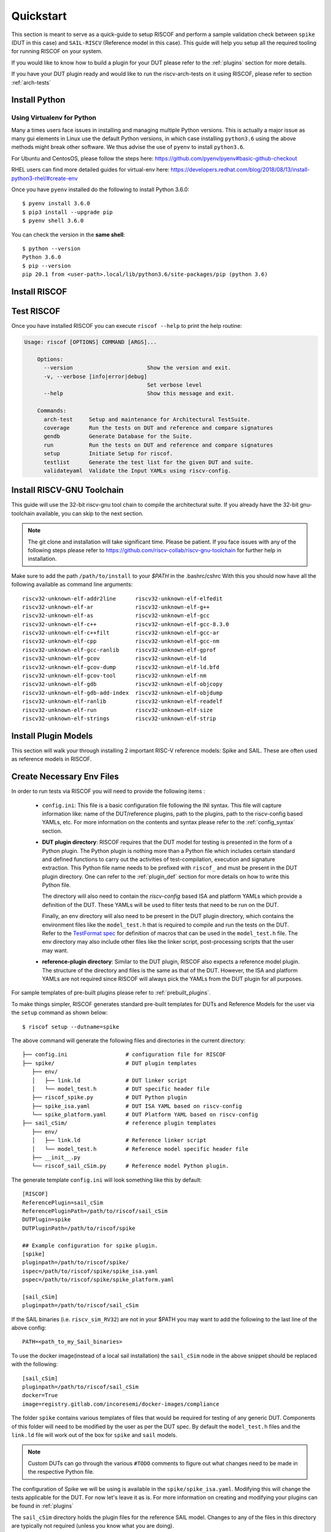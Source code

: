 .. See LICENSE.incore for details

.. highlight:: shell

.. _quickstart:

==========
Quickstart
==========

This section is meant to serve as a quick-guide to setup RISCOF and perform a sample validation check
between ``spike`` (DUT in this case) and ``SAIL-RISCV`` (Reference model in this case). This guide
will help you setup all the required tooling for running RISCOF on your system.

If you would like to know how to build a plugin for your DUT please refer to the :ref:`plugins`
section for more details.

If you have your DUT plugin ready and would like to run the riscv-arch-tests on it using RISCOF,
please refer to section :ref:`arch-tests`

Install Python
==============

.. tabs::

   .. tab:: Ubuntu


      Ubuntu 17.10 and 18.04 by default come with Python 3.6.9 which is sufficient for using riscv-config.
      
      If you are are Ubuntu 16.10 and 17.04 you can directly install ``python3.6`` using the Universe
      repository:
      
      .. code-block:: shell-session

        $ sudo apt-get install python3.6
        $ pip3 install --upgrade pip
      
      If you are using Ubuntu 14.04 or 16.04 you need to get ``python3.6`` from a Personal Package Archive 
      (PPA):
      
      .. code-block:: shell-session

        $ sudo add-apt-repository ppa:deadsnakes/ppa
        $ sudo apt-get update
        $ sudo apt-get install python3.6 -y 
        $ pip3 install --upgrade pip
      
      You should now have 2 binaries: ``python3`` and ``pip3`` available in your ``$PATH``. 
      You can check the versions as below:
      
      .. code-block:: shell-session

        $ python3 --version
        Python 3.6.9
        $ pip3 --version
        pip 20.1 from <user-path>.local/lib/python3.6/site-packages/pip (python 3.6)

   .. tab:: CentOS7

      The CentOS 7 Linux distribution includes Python 2 by default. However, as of CentOS 7.7, Python 3 
      is available in the base package repository which can be installed using the following commands:
      
      .. code-block:: shell-session

        $ sudo yum update -y
        $ sudo yum install -y python3
        $ pip3 install --upgrade pip
      
      For versions prior to 7.7 you can install ``python3.6`` using third-party repositories, such as the 
      IUS repository
      
      .. code-block:: shell-session

        $ sudo yum update -y
        $ sudo yum install yum-utils
        $ sudo yum install https://centos7.iuscommunity.org/ius-release.rpm
        $ sudo yum install python36u
        $ pip3 install --upgrade pip
      
      You can check the versions
      
      .. code-block:: shell-session

        $ python3 --version
        Python 3.6.8
        $ pip --version
        pip 20.1 from <user-path>.local/lib/python3.6/site-packages/pip (python 3.6)

Using Virtualenv for Python 
---------------------------

Many a times users face issues in installing and managing multiple Python versions. This is actually 
a major issue as many gui elements in Linux use the default Python versions, in which case installing
``python3.6`` using the above methods might break other software. We thus advise the use of ``pyenv`` to
install ``python3.6``.

For Ubuntu and CentosOS, please follow the steps here: https://github.com/pyenv/pyenv#basic-github-checkout

RHEL users can find more detailed guides for virtual-env here: https://developers.redhat.com/blog/2018/08/13/install-python3-rhel/#create-env

Once you have ``pyenv`` installed do the following to install Python 3.6.0::

  $ pyenv install 3.6.0
  $ pip3 install --upgrade pip
  $ pyenv shell 3.6.0
  
You can check the version in the **same shell**::

  $ python --version
  Python 3.6.0
  $ pip --version
  pip 20.1 from <user-path>.local/lib/python3.6/site-packages/pip (python 3.6)

.. _install_riscof:

Install RISCOF
==============

.. tabs:: 

   .. tab:: via Git

     To install RISCOF, run this command in your terminal:
     
     .. code-block:: console
     
         $ pip3 install git+https://github.com/riscv/riscof.git
     
     This is the preferred method to install RISCOF, as it will always install the most recent stable release.
     
     If you don't have `pip`_ installed, this `Python installation guide`_ can guide
     you through the process.
     
     .. _pip: https://pip.pypa.io
     .. _Python installation guide: http://docs.python-guide.org/en/latest/starting/installation/

   .. tab:: via Pip

     .. note:: If you are using `pyenv` as mentioned above, make sure to enable that environment before
      performing the following steps.
     
     .. code-block:: bash
     
       $ pip3 install riscof
     
     To update an already installed version of RISCOF to the latest version:
     
     .. code-block:: bash
     
       $ pip3 install -U riscof
     
     To checkout a specific version of RISCOF:
     
     .. code-block:: bash
     
       $ pip3 install riscof==1.x.x

   .. tab:: for Dev

     The sources for RISCOF can be downloaded from the `Github repo`_.
     
     You can clone the repository:
     
     .. code-block:: console
     
         $ git clone https://github.com/riscv/riscof.git
     
     
     Once you have a copy of the source, you can install it with:
     
     .. code-block:: console
         
         $ cd riscof
         $ pip3 install --editable .
     
     .. _Github repo: https://github.com/riscv/riscof

Test RISCOF
===========

Once you have installed RISCOF you can execute ``riscof --help`` to print the help routine:

.. code-block:: bash

    Usage: riscof [OPTIONS] COMMAND [ARGS]...
        
        Options:
          --version                       Show the version and exit.
          -v, --verbose [info|error|debug]
                                          Set verbose level
          --help                          Show this message and exit.
        
        Commands:
          arch-test     Setup and maintenance for Architectural TestSuite.
          coverage      Run the tests on DUT and reference and compare signatures
          gendb         Generate Database for the Suite.
          run           Run the tests on DUT and reference and compare signatures
          setup         Initiate Setup for riscof.
          testlist      Generate the test list for the given DUT and suite.
          validateyaml  Validate the Input YAMLs using riscv-config.

Install RISCV-GNU Toolchain
===========================

This guide will use the 32-bit riscv-gnu tool chain to compile the architectural suite.
If you already have the 32-bit gnu-toolchain available, you can skip to the next section.

.. note:: The git clone and installation will take significant time. Please be patient. If you face
   issues with any of the following steps please refer to
   https://github.com/riscv-collab/riscv-gnu-toolchain for further help in installation.

.. tabs::
   .. tab:: Ubuntu

     .. code-block:: bash
       
       $ sudo apt-get install autoconf automake autotools-dev curl python3 libmpc-dev \
             libmpfr-dev libgmp-dev gawk build-essential bison flex texinfo gperf libtool \
             patchutils bc zlib1g-dev libexpat-dev
       $ git clone --recursive https://github.com/riscv/riscv-gnu-toolchain
       $ git clone --recursive https://github.com/riscv/riscv-opcodes.git
       $ cd riscv-gnu-toolchain
       $ ./configure --prefix=/path/to/install --with-arch=rv32gc --with-abi=ilp32d # for 32-bit toolchain
       $ [sudo] make # sudo is required depending on the path chosen in the previous setup
     
   .. tab:: CentosOS/RHEL
     
     .. code-block:: bash
     
       $ sudo yum install autoconf automake python3 libmpc-devel mpfr-devel gmp-devel \
             gawk  bison flex texinfo patchutils gcc gcc-c++ zlib-devel expat-devel
       $ git clone --recursive https://github.com/riscv/riscv-gnu-toolchain
       $ git clone --recursive https://github.com/riscv/riscv-opcodes.git
       $ cd riscv-gnu-toolchain
       $ ./configure --prefix=/path/to/install --with-arch=rv32gc --with-abi=ilp32d # for 32-bit toolchain
       $ [sudo] make # sudo is required depending on the path chosen in the previous setup

Make sure to add the path ``/path/to/install`` to your `$PATH` in the .bashrc/cshrc
With this you should now have all the following available as command line arguments::

  riscv32-unknown-elf-addr2line      riscv32-unknown-elf-elfedit
  riscv32-unknown-elf-ar             riscv32-unknown-elf-g++
  riscv32-unknown-elf-as             riscv32-unknown-elf-gcc
  riscv32-unknown-elf-c++            riscv32-unknown-elf-gcc-8.3.0
  riscv32-unknown-elf-c++filt        riscv32-unknown-elf-gcc-ar
  riscv32-unknown-elf-cpp            riscv32-unknown-elf-gcc-nm
  riscv32-unknown-elf-gcc-ranlib     riscv32-unknown-elf-gprof
  riscv32-unknown-elf-gcov           riscv32-unknown-elf-ld
  riscv32-unknown-elf-gcov-dump      riscv32-unknown-elf-ld.bfd
  riscv32-unknown-elf-gcov-tool      riscv32-unknown-elf-nm
  riscv32-unknown-elf-gdb            riscv32-unknown-elf-objcopy
  riscv32-unknown-elf-gdb-add-index  riscv32-unknown-elf-objdump
  riscv32-unknown-elf-ranlib         riscv32-unknown-elf-readelf
  riscv32-unknown-elf-run            riscv32-unknown-elf-size
  riscv32-unknown-elf-strings        riscv32-unknown-elf-strip

.. _plugin_models:

Install Plugin Models
=====================

This section will walk your through installing 2 important RISC-V reference models: Spike and SAIL.
These are often used as reference models in RISCOF.

.. tabs::

  .. tab:: SAIL (SAIL C-emulator)

    **Alternative 1: Local Install**

    .. code-block:: bash

       $ sudo apt-get install opam  build-essential libgmp-dev z3 pkg-config zlib1g-dev
       $ opam init -y --disable-sandboxing
       $ opam switch create ocaml-base-compiler.4.06.1
       $ opam install sail -y
       $ eval $(opam config env)
       $ git clone https://github.com/riscv/sail-riscv.git
       $ cd sail-riscv
       $ make
       $ ARCH=RV32 make
       $ ARCH=RV64 make
       $ ln -s sail-riscv/c_emulator/riscv_sim_RV64 /usr/bin/riscv_sim_RV64
       $ ln -s sail-riscv/c_emulator/riscv_sim_RV32 /usr/bin/riscv_sim_RV32

    This will create a C simulator in ``c_emulator/riscv_sim_RV64`` and
    ``c_emulator/riscv_sim_RV32``. You will not need to add these paths in your ``$PATH`` or an
    alias to it to execute them from command line.

    **Alternative 2: Using Docker**

    For the convenience of the users, a docker image with all the necessary tools is available. The
    plugin also supports using this docker image to generate the reference signatures. 

    .. warning:: Ensure that docker is installed and configured properly before running this step.
    
    The following command can be used to pull the docker image.
    
    .. code-block:: bash
        
        $ docker pull registry.gitlab.com/incoresemi/docker-images/compliance
    
  .. tab:: Spike (riscv-isa-sim)

    .. code-block:: bash
   
      $ sudo apt-get install device-tree-compiler
      $ git clone https://github.com/riscv-software-src/riscv-isa-sim.git
      $ cd riscv-isa-sim
      $ mkdir build
      $ cd build
      $ ../configure --prefix=/path/to/install
      $ make
      $ [sudo] make install #sudo is required depending on the path chosen in the previous setup
    
    Make sure to add the path ``/path/to/install`` to your `$PATH` in the .bashrc/cshrc
    Once installed, executing ``spike`` on the terminal should print the following::
    
      usage: spike [host options] <target program> [target options]
      Host Options:
        -p<n>                 Simulate <n> processors [default 1]
        -m<n>                 Provide <n> MiB of target memory [default 2048]
        -m<a:m,b:n,...>       Provide memory regions of size m and n bytes
                                at base addresses a and b (with 4 KiB alignment)
        -d                    Interactive debug mode
        -g                    Track histogram of PCs
        -l                    Generate a log of execution
        -h                    Print this help message
        -H                    Start halted, allowing a debugger to connect
        --isa=<name>          RISC-V ISA string [default RV64IMAFDC]
        --pc=<address>        Override ELF entry point
        --hartids=<a,b,...>   Explicitly specify hartids, default is 0,1,...
        --ic=<S>:<W>:<B>      Instantiate a cache model with S sets,
        --dc=<S>:<W>:<B>        W ways, and B-byte blocks (with S and
        --l2=<S>:<W>:<B>        B both powers of 2).
        --extension=<name>    Specify RoCC Extension
        --extlib=<name>       Shared library to load
        --rbb-port=<port>     Listen on <port> for remote bitbang connection
        --dump-dts            Print device tree string and exit
        --disable-dtb         Don't write the device tree blob into memory
        --progsize=<words>    Progsize for the debug module [default 2]
        --debug-sba=<bits>    Debug bus master supports up to <bits> wide accesses [default 0]
        --debug-auth          Debug module requires debugger to authenticate



Create Necessary Env Files
==========================

In order to run tests via RISCOF you will need to provide the following items :

  - ``config.ini``: This file is a basic configuration file following the INI syntax. This file
    will capture information like: name of the DUT/reference plugins, path to the plugins, path to
    the riscv-config based YAMLs, etc. For more information on the contents and syntax please refer
    to the :ref:`config_syntax` section.
  - **DUT plugin directory**: RISCOF requires that the DUT model for testing is presented in the
    form of a Python plugin. The Python plugin is nothing more than a Python file which includes
    certain standard and defined functions to carry out the activities of test-compilation,
    execution and signature extraction. This Python file name needs to be prefixed with ``riscof_``
    and must be present in the DUT plugin directory. One can refer to the :ref:`plugin_def` section
    for more details on how to write this Python file.

    The directory will also need to contain the `riscv-config` based ISA and platform YAMLs which provide
    a definition of the DUT. These YAMLs will be used to filter tests that need to be run on the
    DUT.

    Finally, an env directory will also need to be present in the DUT plugin directory, which
    contains the environment files like the ``model_test.h`` that is required to compile and run the tests
    on the DUT. Refer to the `TestFormat spec
    <https://github.com/riscv-software-src/riscv-arch-test/blob/master/spec/TestFormatSpec.adoc>`_ for definition of macros that can be used in the
    ``model_test.h`` file. The env directory may also include other files like the linker script,
    post-processing scripts that the user may want.

  - **reference-plugin directory**: Similar to the DUT plugin, RISCOF also expects a reference model
    plugin. The structure of the directory and files is the same as that of the DUT. However, the
    ISA and platform YAMLs are not required since RISCOF will always pick the YAMLs from the DUT
    plugin for all purposes.

.. For sample templates of pre-built plugins please refer to : `riscof-plugins <https://github.com/riscv/riscof-plugins>`_. 

For sample templates of pre-built plugins please refer to :ref:`prebuilt_plugins`. 

To make things simpler, RISCOF generates standard pre-built templates for DUTs and Reference
Models for the user via the ``setup`` command as shown below::

  $ riscof setup --dutname=spike

The above command will generate the following files and directories in the current directory::

 ├── config.ini                  # configuration file for RISCOF
 ├── spike/                      # DUT plugin templates
    ├── env/
    │   ├── link.ld              # DUT linker script
    │   └── model_test.h         # DUT specific header file
    ├── riscof_spike.py          # DUT Python plugin
    ├── spike_isa.yaml           # DUT ISA YAML based on riscv-config
    └── spike_platform.yaml      # DUT Platform YAML based on riscv-config
 ├── sail_cSim/                  # reference plugin templates
    ├── env/
    │   ├── link.ld              # Reference linker script
    │   └── model_test.h         # Reference model specific header file
    ├── __init__.py
    └── riscof_sail_cSim.py      # Reference model Python plugin.

The generate template ``config.ini`` will look something like this by default::


  [RISCOF]                                                                                            
  ReferencePlugin=sail_cSim
  ReferencePluginPath=/path/to/riscof/sail_cSim
  DUTPlugin=spike                                                                        
  DUTPluginPath=/path/to/riscof/spike                                                  
                                                                                                      
  ## Example configuration for spike plugin.                                                          
  [spike]                                                                                             
  pluginpath=/path/to/riscof/spike/
  ispec=/path/to/riscof/spike/spike_isa.yaml                                           
  pspec=/path/to/riscof/spike/spike_platform.yaml 

  [sail_cSim]
  pluginpath=/path/to/riscof/sail_cSim

If the SAIL binaries (i.e. ``riscv_sim_RV32``) are not in your $PATH you may want to add the following to the last line of the
above config::

  PATH=<path_to_my_Sail_binaries>

To use the docker image(instead of a local sail installation) the ``sail_cSim`` node in the above
snippet should be replaced with the following::

  [sail_cSim]
  pluginpath=/path/to/riscof/sail_cSim
  docker=True
  image=registry.gitlab.com/incoresemi/docker-images/compliance


The folder ``spike`` contains various templates of files that would be required for testing of 
any generic DUT. Components of this folder will need to be modified by the user as per the DUT spec.
By default the ``model_test.h`` files and the ``link.ld`` file will work out of the box for
``spike`` and ``sail`` models.

.. note:: Custom DUTs can go through the various ``#TODO`` comments to figure out what changes need to be
  made in the respective Python file.

The configuration of Spike we will be using is available in the ``spike/spike_isa.yaml``. Modifying
this will change the tests applicable for the DUT. For now let's leave it as is. For more
information on creating and modifying your plugins can be found in :ref:`plugins`

The ``sail_cSim`` directory holds the plugin files for the reference SAIL model. Changes to any of
the files in this directory are typically not required (unless you know what you are doing).

We are now ready to run the architectural tests on the DUT via RISCOF.

.. tip:: By default RISCOF resorts to using RISC-V's SAIL C Emulator as a reference model. To generate
 templates for a reference model add the argument '--refname myref' to the setup command above. This
 will generate a ``myref`` directory containing template files for defining a reference model plugin.
 Lookout for the ``#TODO`` in the Python file for places where changes will be required. 

.. tip:: For details on the various configuration options supported by the *sail_cSim* plugin refer `here <csim_docs_>`_.

.. _csim_docs: https://gitlab.com/incoresemi/riscof-plugins/-/tree/master/sail_cSim#riscof-plugin-for-sail-risc-v-formal-model 

Cloning the Architectural Tests
===============================

We will be running the tests from the official ``riscv-arch-test`` repository on the DUT and Reference
models. To create a copy of the latest tests from the ``riscv-arch-test`` repository do the following:

.. code-block:: console
    
    $ riscof --verbose info arch-test --clone

This will create a `riscv-arch-test` folder in the current working directory.

Running RISCOF
==============

The RISCOF run is divided into three steps as shown in the overview Figure.
The first step is to check if the input YAML files are configured correctly. This step internally calls
the ``riscv-config`` on both the ISA and platform YAML files indicated in the ``config.ini`` file.

.. code-block:: bash

  riscof validateyaml --config=config.ini

This should print the following:

.. code-block:: bash

  [INFO]    : Reading configuration from: /scratch/git-repo/incoresemi/riscof/config.ini
  [INFO]    : Preparing Models
  [INFO]    : Input-ISA file
  [INFO]    : Loading input file: /scratch/git-repo/incoresemi/riscof/spike/sample_isa.yaml
  [INFO]    : Load Schema /home/neel/.pyenv/versions/3.7.0/envs/venv/lib/python3.7/site-packages/riscv_config/schemas/schema_isa.yaml
  [INFO]    : Initiating Validation
  [INFO]    : No Syntax errors in Input ISA Yaml. :)
  [INFO]    : Dumping out Normalized Checked YAML: /scratch/git-repo/incoresemi/riscof/riscof_work/sample_isa_checked.yaml
  [INFO]    : Input-Platform file
  [INFO]    : Loading input file: /scratch/git-repo/incoresemi/riscof/spike/sample_platform.yaml
  [INFO]    : Load Schema /home/neel/.pyenv/versions/3.7.0/envs/venv/lib/python3.7/site-packages/riscv_config/schemas/schema_platform.yaml
  [INFO]    : Initiating Validation
  [INFO]    : No Syntax errors in Input Platform Yaml. :)
  [INFO]    : Dumping out Normalized Checked YAML: /scratch/git-repo/incoresemi/riscof/riscof_work/sample_platform_checked.yaml

The next step is to generate the list of tests that need to be run on the models.

.. code-block:: bash

  riscof testlist --config=config.ini --suite=riscv-arch-test/riscv-test-suite/ --env=riscv-arch-test/riscv-test-suite/env

This step calls the validate-step and thus the output adds one more line to the above dump:

.. code-block:: bash

  [INFO]    : Selecting Tests.

The tests are listed in the file: ``riscof_work/test_list.yaml`` which should probably look
something similar to the following:

.. code-block:: yaml

  suite/rv32i_m/C/C-ADD.S:                                                                            
    work_dir: /scratch/git-repo/incoresemi/riscof/riscof_work/rv32i_m/C/C-ADD.S               
    macros: [TEST_CASE_1=True, XLEN=32]                                                               
    isa: RV32IC                                                                                       
    test_path: /home/neel/.pyenv/versions/3.7.0/envs/venv/lib/python3.7/site-packages/riscof/suite/rv32i_m/C/C-ADD.S
  suite/rv32i_m/C/C-ADDI.S:                                                                           
    work_dir: /scratch/git-repo/incoresemi/riscof/riscof_work/rv32i_m/C/C-ADDI.S              
    macros: [TEST_CASE_1=True, XLEN=32]                                                               
    isa: RV32IC                                                                                       
    test_path: /home/neel/.pyenv/versions/3.7.0/envs/venv/lib/python3.7/site-packages/riscof/suite/rv32i_m/C/C-ADDI.S
  suite/rv32i_m/C/C-ADDI16SP.S:                                                                       
    work_dir: /scratch/git-repo/incoresemi/riscof/riscof_work/rv32i_m/C/C-ADDI16SP.S          
    macros: [TEST_CASE_1=True, XLEN=32]                                                               
    isa: RV32IC                                                                                       
  ...
  ...
  ...

The last step is to run the tests on the each of the models and compare the signature values to
guarantee correctness. 

.. code-block:: bash

  riscof run --config=config.ini --suite=riscv-arch-test/riscv-test-suite/ --env=riscv-arch-test/riscv-test-suite/env

This should compile and execute the tests on each of the models and end up with the following log.
The run will also open an HTML page with all the information.


.. code-block:: bash

  ...
  ...
  ...
  [INFO]    : Initiating signature checking.
  [INFO]    : Following 55 tests have been run :
  
  [INFO]    : TEST NAME                                          : COMMIT ID                                : STATUS
  [INFO]    : suite/rv32i_m/I/I-ADD-01.S                         : d50921ef64708678832770fd842355aa2b0684af : Passed
  [INFO]    : suite/rv32i_m/I/I-ADDI-01.S                        : d50921ef64708678832770fd842355aa2b0684af : Passed
  [INFO]    : suite/rv32i_m/I/I-AND-01.S                         : d50921ef64708678832770fd842355aa2b0684af : Passed
  [INFO]    : suite/rv32i_m/I/I-ANDI-01.S                        : d50921ef64708678832770fd842355aa2b0684af : Passed
  [INFO]    : suite/rv32i_m/I/I-AUIPC-01.S                       : d50921ef64708678832770fd842355aa2b0684af : Passed
  [INFO]    : suite/rv32i_m/I/I-BEQ-01.S                         : d50921ef64708678832770fd842355aa2b0684af : Passed
  [INFO]    : suite/rv32i_m/I/I-BGE-01.S                         : d50921ef64708678832770fd842355aa2b0684af : Passed
  [INFO]    : suite/rv32i_m/I/I-BGEU-01.S                        : d50921ef64708678832770fd842355aa2b0684af : Passed
  [INFO]    : suite/rv32i_m/I/I-BLT-01.S                         : d50921ef64708678832770fd842355aa2b0684af : Passed
  [INFO]    : suite/rv32i_m/I/I-BLTU-01.S                        : d50921ef64708678832770fd842355aa2b0684af : Passed
  [INFO]    : suite/rv32i_m/I/I-BNE-01.S                         : d50921ef64708678832770fd842355aa2b0684af : Passed
  [INFO]    : suite/rv32i_m/I/I-CSRRC-01.S                       : d50921ef64708678832770fd842355aa2b0684af : Passed
  [INFO]    : suite/rv32i_m/I/I-CSRRCI-01.S                      : d50921ef64708678832770fd842355aa2b0684af : Passed
  [INFO]    : suite/rv32i_m/I/I-CSRRS-01.S                       : d50921ef64708678832770fd842355aa2b0684af : Passed
  [INFO]    : suite/rv32i_m/I/I-CSRRSI-01.S                      : d50921ef64708678832770fd842355aa2b0684af : Passed
  [INFO]    : suite/rv32i_m/I/I-CSRRW-01.S                       : d50921ef64708678832770fd842355aa2b0684af : Passed
  [INFO]    : suite/rv32i_m/I/I-CSRRWI-01.S                      : d50921ef64708678832770fd842355aa2b0684af : Passed
  [INFO]    : suite/rv32i_m/I/I-DELAY_SLOTS-01.S                 : d50921ef64708678832770fd842355aa2b0684af : Passed
  [INFO]    : suite/rv32i_m/I/I-EBREAK-01.S                      : 3a4a3a576666d5153ae6a844e74a45f953245e57 : Passed
  [INFO]    : suite/rv32i_m/I/I-ECALL-01.S                       : d50921ef64708678832770fd842355aa2b0684af : Passed
  [INFO]    : suite/rv32i_m/I/I-ENDIANESS-01.S                   : d50921ef64708678832770fd842355aa2b0684af : Passed
  [INFO]    : suite/rv32i_m/I/I-FENCE.I-01.S                     : d50921ef64708678832770fd842355aa2b0684af : Passed
  [INFO]    : suite/rv32i_m/I/I-IO.S                             : d50921ef64708678832770fd842355aa2b0684af : Passed
  [INFO]    : suite/rv32i_m/I/I-JAL-01.S                         : d50921ef64708678832770fd842355aa2b0684af : Passed
  [INFO]    : suite/rv32i_m/I/I-JALR-01.S                        : d50921ef64708678832770fd842355aa2b0684af : Passed
  [INFO]    : suite/rv32i_m/I/I-LB-01.S                          : d50921ef64708678832770fd842355aa2b0684af : Passed
  [INFO]    : suite/rv32i_m/I/I-LBU-01.S                         : d50921ef64708678832770fd842355aa2b0684af : Passed
  [INFO]    : suite/rv32i_m/I/I-LH-01.S                          : d50921ef64708678832770fd842355aa2b0684af : Passed
  [INFO]    : suite/rv32i_m/I/I-LHU-01.S                         : d50921ef64708678832770fd842355aa2b0684af : Passed
  [INFO]    : suite/rv32i_m/I/I-LUI-01.S                         : d50921ef64708678832770fd842355aa2b0684af : Passed
  [INFO]    : suite/rv32i_m/I/I-LW-01.S                          : d50921ef64708678832770fd842355aa2b0684af : Passed
  [INFO]    : suite/rv32i_m/I/I-MISALIGN_JMP-01.S                : d50921ef64708678832770fd842355aa2b0684af : Passed
  [INFO]    : suite/rv32i_m/I/I-MISALIGN_LDST-02.S               : d50921ef64708678832770fd842355aa2b0684af : Passed
  [INFO]    : suite/rv32i_m/I/I-NOP-01.S                         : d50921ef64708678832770fd842355aa2b0684af : Passed
  [INFO]    : suite/rv32i_m/I/I-OR-01.S                          : d50921ef64708678832770fd842355aa2b0684af : Passed
  [INFO]    : suite/rv32i_m/I/I-ORI-01.S                         : d50921ef64708678832770fd842355aa2b0684af : Passed
  [INFO]    : suite/rv32i_m/I/I-RF_size-01.S                     : d50921ef64708678832770fd842355aa2b0684af : Passed
  [INFO]    : suite/rv32i_m/I/I-RF_width-01.S                    : d50921ef64708678832770fd842355aa2b0684af : Passed
  [INFO]    : suite/rv32i_m/I/I-RF_x0-01.S                       : d50921ef64708678832770fd842355aa2b0684af : Passed
  [INFO]    : suite/rv32i_m/I/I-SB-01.S                          : d50921ef64708678832770fd842355aa2b0684af : Passed
  [INFO]    : suite/rv32i_m/I/I-SH-01.S                          : d50921ef64708678832770fd842355aa2b0684af : Passed
  [INFO]    : suite/rv32i_m/I/I-SLL-01.S                         : d50921ef64708678832770fd842355aa2b0684af : Passed
  [INFO]    : suite/rv32i_m/I/I-SLLI-01.S                        : d50921ef64708678832770fd842355aa2b0684af : Passed
  [INFO]    : suite/rv32i_m/I/I-SLT-01.S                         : d50921ef64708678832770fd842355aa2b0684af : Passed
  [INFO]    : suite/rv32i_m/I/I-SLTI-01.S                        : d50921ef64708678832770fd842355aa2b0684af : Passed
  [INFO]    : suite/rv32i_m/I/I-SLTIU-01.S                       : d50921ef64708678832770fd842355aa2b0684af : Passed
  [INFO]    : suite/rv32i_m/I/I-SLTU-01.S                        : d50921ef64708678832770fd842355aa2b0684af : Passed
  [INFO]    : suite/rv32i_m/I/I-SRA-01.S                         : d50921ef64708678832770fd842355aa2b0684af : Passed
  [INFO]    : suite/rv32i_m/I/I-SRAI-01.S                        : d50921ef64708678832770fd842355aa2b0684af : Passed
  [INFO]    : suite/rv32i_m/I/I-SRL-01.S                         : d50921ef64708678832770fd842355aa2b0684af : Passed
  [INFO]    : suite/rv32i_m/I/I-SRLI-01.S                        : d50921ef64708678832770fd842355aa2b0684af : Passed
  [INFO]    : suite/rv32i_m/I/I-SUB-01.S                         : d50921ef64708678832770fd842355aa2b0684af : Passed
  [INFO]    : suite/rv32i_m/I/I-SW-01.S                          : d50921ef64708678832770fd842355aa2b0684af : Passed
  [INFO]    : suite/rv32i_m/I/I-XOR-01.S                         : d50921ef64708678832770fd842355aa2b0684af : Passed
  [INFO]    : suite/rv32i_m/I/I-XORI-01.S                        : d50921ef64708678832770fd842355aa2b0684af : Passed
